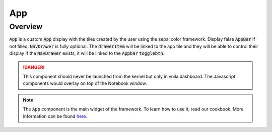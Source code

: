 App
===

Overview
--------

:code:`App` is a custom :code:`App` display with the tiles created by the user using the sepal color framework. 
Display false :code:`AppBar` if not filled. 
:code:`NavDrawer` is fully optional. 
The :code:`drawerItem` will be linked to the app tile and they will be able to control their display If the :code:`NavDrawer` exists, it will be linked to the :code:`Appbar` :code:`togglebtn`.

.. danger::

    This component should never be launched from the kernel but only in voila dashboard. The Javascript components would overlay on top of the Notebook window.

.. jupyter-execute:: 
    :raises:
    :stderr:

    from sepal_ui import sepalwidgets as sw
    from sepal_ui import aoi
    
    # correct colors for the documentation 
    # set to dark in SEPAL by default 
    import ipyvuetify as v
    v.theme.dark = False

    app = sw.App(
        tiles    = [sw.TileDisclaimer(), aoi.AoiTile(gee=False)], 
        appBar   = sw.AppBar(), 
        footer   = sw.Footer(), 
        navDrawer= sw.NavDrawer([
            sw.DrawerItem('aoi', card='aoi_widget'),
            sw.DrawerItem('disc', card='about_widget')
        ])
    ).show_tile('aoi_widget') # id of the tile you want to display

    # Uncomment this line in a voila executed notebook 
    #app

.. figure:: ../_image/widget/app.png
    :alt: app


.. note::

    The :code:`App` component is the main widget of the framework. To learn how to use it, read our cookbook.  
    More information can be found `here <../modules/sepal_ui.sepalwidgets.html#sepal_ui.sepalwidgets.app>`__.